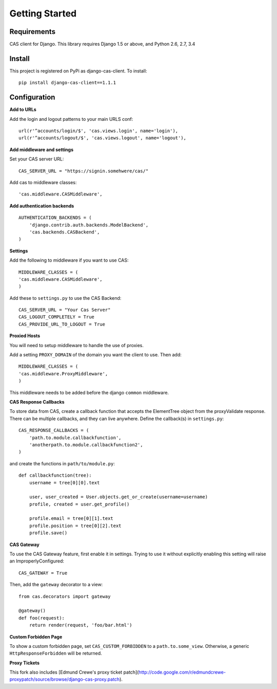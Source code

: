 Getting Started
===============

Requirements
------------

CAS client for Django.  This library requires Django 1.5 or above, and Python 2.6, 2.7, 3.4


Install
-------

This project is registered on PyPi as django-cas-client.  To install::

    pip install django-cas-client==1.1.1

Configuration
-------------

**Add to URLs**

Add the login and logout patterns to your main URLS conf::

    url(r'^accounts/login/$', 'cas.views.login', name='login'),
    url(r'^accounts/logout/$', 'cas.views.logout', name='logout'),

**Add middleware and settings**

Set your CAS server URL::

    CAS_SERVER_URL = "https://signin.somehwere/cas/"

Add cas to middleware classes::

    'cas.middleware.CASMiddleware',


**Add authentication backends**
::

    AUTHENTICATION_BACKENDS = (
        'django.contrib.auth.backends.ModelBackend',
        'cas.backends.CASBackend',
    )

**Settings**

Add the following to middleware if you want to use CAS::

    MIDDLEWARE_CLASSES = (
    'cas.middleware.CASMiddleware',
    )


Add these to ``settings.py`` to use the CAS Backend::


    CAS_SERVER_URL = "Your Cas Server"
    CAS_LOGOUT_COMPLETELY = True
    CAS_PROVIDE_URL_TO_LOGOUT = True

**Proxied Hosts**

You will need to setup middleware to handle the use of proxies.

Add a setting ``PROXY_DOMAIN`` of the domain you want the client to use.  Then add::

    MIDDLEWARE_CLASSES = (
    'cas.middleware.ProxyMiddleware',
    )

This middleware needs to be added before the django ``common`` middleware.


**CAS Response Callbacks**

To store data from CAS, create a callback function that accepts the ElementTree object from the
proxyValidate response. There can be multiple callbacks, and they can live anywhere. Define the
callback(s) in ``settings.py``::

    CAS_RESPONSE_CALLBACKS = (
        'path.to.module.callbackfunction',
        'anotherpath.to.module.callbackfunction2',
    )

and create the functions in ``path/to/module.py``::

    def callbackfunction(tree):
        username = tree[0][0].text

        user, user_created = User.objects.get_or_create(username=username)
        profile, created = user.get_profile()

        profile.email = tree[0][1].text
        profile.position = tree[0][2].text
        profile.save()


**CAS Gateway**

To use the CAS Gateway feature, first enable it in settings. Trying to use it without explicitly
enabling this setting will raise an ImproperlyConfigured::

    CAS_GATEWAY = True

Then, add the ``gateway`` decorator to a view::

    from cas.decorators import gateway

    @gateway()
    def foo(request):
        return render(request, 'foo/bar.html')


**Custom Forbidden Page**

To show a custom forbidden page, set ``CAS_CUSTOM_FORBIDDEN`` to a ``path.to.some_view``.  Otherwise,
a generic ``HttpResponseForbidden`` will be returned.


**Proxy Tickets**

This fork also includes
[Edmund Crewe's proxy ticket patch](http://code.google.com/r/edmundcrewe-proxypatch/source/browse/django-cas-proxy.patch).
